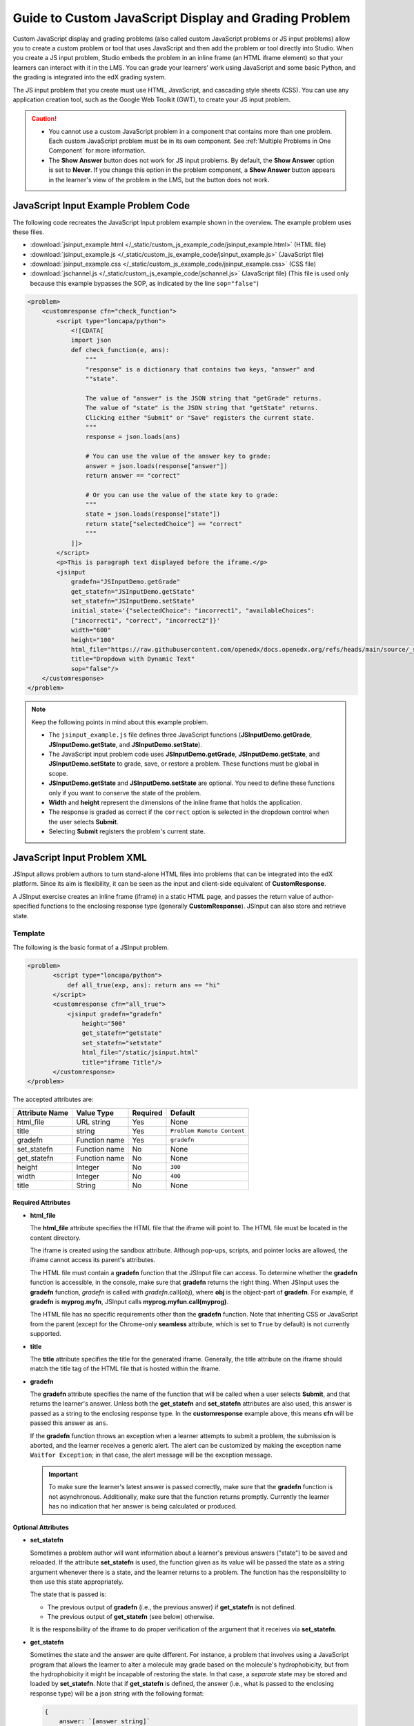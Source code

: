 .. _Guide to Custom JavaScript Display and Grading Problem:

Guide to Custom JavaScript Display and Grading Problem
######################################################

.. tags:: educator, reference

Custom JavaScript display and grading problems (also called custom JavaScript
problems or JS input problems) allow you to create a custom problem or tool
that uses JavaScript and then add the problem or tool directly into Studio.
When you create a JS input problem, Studio embeds the problem in an inline
frame (an HTML iframe element) so that your learners can interact with it in
the LMS. You can grade your learners’ work using JavaScript and some basic
Python, and the grading is integrated into the edX grading system.

The JS input problem that you create must use HTML, JavaScript, and cascading
style sheets (CSS). You can use any application creation tool, such as the
Google Web Toolkit (GWT), to create your JS input problem.

.. image:: /_images/educator_references/JavaScriptInputExample.png
 :alt: An example JavaScript Input problem that contains a dropdown selector
       inside an inline frame.

.. caution::

  * You cannot use a custom JavaScript problem in a component that contains
    more than one problem. Each custom JavaScript problem must be in its own
    component. See :ref:`Multiple Problems in One Component` for more
    information.

  * The **Show Answer** button does not work for JS input problems. By
    default, the **Show Answer** option is set to **Never**. If you change
    this option in the problem component, a **Show Answer** button appears in
    the learner's view of the problem in the LMS, but the button does not work.


JavaScript Input Example Problem Code
*************************************

The following code recreates the JavaScript Input problem example shown in the
overview. The example problem uses these files.

* :download:`jsinput_example.html </_static/custom_js_example_code/jsinput_example.html>` (HTML file)
* :download:`jsinput_example.js </_static/custom_js_example_code/jsinput_example.js>` (JavaScript file)
* :download:`jsinput_example.css </_static/custom_js_example_code/jsinput_example.css>` (CSS file)
* :download:`jschannel.js </_static/custom_js_example_code/jschannel.js>` (JavaScript file) (This file is used only
  because this example bypasses the SOP, as indicated by the line
  ``sop="false"``)

.. code-block:: xml

 <problem>
     <customresponse cfn="check_function">
         <script type="loncapa/python">
             <![CDATA[
             import json
             def check_function(e, ans):
                 """
                 "response" is a dictionary that contains two keys, "answer" and
                 ""state".

                 The value of "answer" is the JSON string that "getGrade" returns.
                 The value of "state" is the JSON string that "getState" returns.
                 Clicking either "Submit" or "Save" registers the current state.
                 """
                 response = json.loads(ans)

                 # You can use the value of the answer key to grade:
                 answer = json.loads(response["answer"])
                 return answer == "correct"

                 # Or you can use the value of the state key to grade:
                 """
                 state = json.loads(response["state"])
                 return state["selectedChoice"] == "correct"
                 """
             ]]>
         </script>
         <p>This is paragraph text displayed before the iframe.</p>
         <jsinput
             gradefn="JSInputDemo.getGrade"
             get_statefn="JSInputDemo.getState"
             set_statefn="JSInputDemo.setState"
             initial_state='{"selectedChoice": "incorrect1", "availableChoices":
             ["incorrect1", "correct", "incorrect2"]}'
             width="600"
             height="100"
             html_file="https://raw.githubusercontent.com/openedx/docs.openedx.org/refs/heads/main/source/_static/custom_js_example_code/jsinput_example.html"
             title="Dropdown with Dynamic Text"
             sop="false"/>
     </customresponse>
 </problem>


.. note:: Keep the following points in mind about this example problem.

 - The ``jsinput_example.js`` file defines three JavaScript functions
   (**JSInputDemo.getGrade**, **JSInputDemo.getState**, and
   **JSInputDemo.setState**).

 - The JavaScript input problem code uses **JSInputDemo.getGrade**,
   **JSInputDemo.getState**, and **JSInputDemo.setState** to grade, save, or
   restore a problem. These functions must be global in scope.

 - **JSInputDemo.getState** and **JSInputDemo.setState** are optional. You
   need to define these functions only if you want to conserve the state of
   the problem.

 - **Width** and **height** represent the dimensions of the inline frame that
   holds the application.

 - The response is graded as correct if the ``correct`` option is selected in
   the dropdown control when the user selects **Submit**.

 - Selecting **Submit** registers the problem's current state.


.. _JS Input Problem XML:


JavaScript Input Problem XML
****************************

JSInput allows problem authors to turn stand-alone HTML files into problems
that can be integrated into the edX platform. Since its aim is flexibility, it
can be seen as the input and client-side equivalent of **CustomResponse**.

A JSInput exercise creates an inline frame (iframe) in a static HTML page, and
passes the return value of author-specified functions to the enclosing
response type (generally **CustomResponse**). JSInput can also store and
retrieve state.


Template
========

The following is the basic format of a JSInput problem.

.. code-block:: xml

 <problem>
        <script type="loncapa/python">
            def all_true(exp, ans): return ans == "hi"
        </script>
        <customresponse cfn="all_true">
            <jsinput gradefn="gradefn"
                height="500"
                get_statefn="getstate"
                set_statefn="setstate"
                html_file="/static/jsinput.html"
                title="iframe Title"/>
        </customresponse>
 </problem>

The accepted attributes are:

==============  ==============  =========  ==========
Attribute Name   Value Type     Required   Default
==============  ==============  =========  ==========
html_file        URL string     Yes        None
title            string         Yes        ``Problem Remote Content``
gradefn          Function name  Yes        ``gradefn``
set_statefn      Function name  No         None
get_statefn      Function name  No         None
height           Integer        No         ``300``
width            Integer        No         ``400``
title            String         No         None
==============  ==============  =========  ==========

===================
Required Attributes
===================

* **html_file**

  The **html_file** attribute specifies the HTML file that the iframe will
  point to. The HTML file must be located in the content directory.

  The iframe is created using the sandbox attribute. Although pop-ups,
  scripts, and pointer locks are allowed, the iframe cannot access its
  parent's attributes.

  The HTML file must contain a **gradefn** function that the JSInput file can
  access. To determine whether the **gradefn** function is accessible, in the
  console, make sure that **gradefn** returns the right thing. When JSInput
  uses the **gradefn** function, `gradefn` is called with
  `gradefn`.call(`obj`), where **obj** is the object-part of **gradefn**. For
  example, if **gradefn** is **myprog.myfn**, JSInput calls
  **myprog.myfun.call(myprog)**.

  The HTML file has no specific requirements other than the **gradefn**
  function. Note that inheriting CSS or JavaScript from the parent (except for
  the Chrome-only **seamless** attribute, which is set to ``True`` by default)
  is not currently supported.

* **title**

  The **title** attribute specifies the title for the generated iframe.
  Generally, the title attribute on the iframe should match the title tag of
  the HTML file that is hosted within the iframe.

* **gradefn**

  The **gradefn** attribute specifies the name of the function that will be
  called when a user selects **Submit**, and that returns the learner's answer.
  Unless both the **get_statefn** and **set_statefn** attributes are also
  used, this answer is passed as a string to the enclosing response type. In
  the **customresponse** example above, this means **cfn** will be passed this
  answer as ``ans``.

  If the **gradefn** function throws an exception when a learner attempts to
  submit a problem, the submission is aborted, and the learner receives a
  generic alert. The alert can be customized by making the exception name
  ``Waitfor Exception``; in that case, the alert message will be the exception
  message.

  .. important:: To make sure the learner's latest answer is passed correctly,
    make sure that the **gradefn** function is not asynchronous. Additionally,
    make sure that the function returns promptly. Currently the learner has no
    indication that her answer is being calculated or produced.

===================
Optional Attributes
===================

* **set_statefn**

  Sometimes a problem author will want information about a learner's previous
  answers ("state") to be saved and reloaded. If the attribute **set_statefn**
  is used, the function given as its value will be passed the state as a
  string argument whenever there is a state, and the learner returns to a
  problem. The function has the responsibility to then use this state
  appropriately.

  The state that is passed is:

  * The previous output of **gradefn** (i.e., the previous answer) if
    **get_statefn** is not defined.
  * The previous output of **get_statefn** (see below) otherwise.

  It is the responsibility of the iframe to do proper verification of the
  argument that it receives via **set_statefn**.

* **get_statefn**

  Sometimes the state and the answer are quite different. For instance, a
  problem that involves using a JavaScript program that allows the learner to
  alter a molecule may grade based on the molecule's hydrophobicity, but from
  the hydrophobicity it might be incapable of restoring the state. In that
  case, a *separate* state may be stored and loaded by **set_statefn**. Note
  that if **get_statefn** is defined, the answer (i.e., what is passed to the
  enclosing response type) will be a json string with the following format:

  .. code-block:: xml

      {
          answer: `[answer string]`
          state: `[state string]`
      }


  The enclosing response type must then parse this as json.

* **height** and **width**

  The **height** and **width** attributes are straightforward: they specify
  the height and width of the iframe. Both are limited by the enclosing DOM
  elements, so for instance there is an implicit max-width of around 900.

  In the future, JSInput may attempt to make these dimensions match the HTML
  file's dimensions (up to the aforementioned limits), but currently it
  defaults to ``300`` and ``400`` for **height** and **width**, respectively.

.. seealso::
 

 :ref:`Create Custom Javascript` (how to)


**Maintenance chart**

+--------------+-------------------------------+----------------+--------------------------------+
| Review Date  | Working Group Reviewer        |   Release      |Test situation                  |
+--------------+-------------------------------+----------------+--------------------------------+
|              |                               |                |                                |
+--------------+-------------------------------+----------------+--------------------------------+
